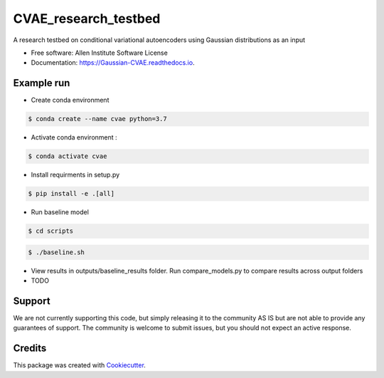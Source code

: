 =====================
CVAE_research_testbed
=====================

.. image:: https://travis-ci.com/ritvikvasan/Gaussian_CVAE.svg?branch=master
        :target: https://travis-ci.com/ritvikvasan/Gaussian_CVAE
        :alt: Build Status

.. image:: https://readthedocs.org/projects/Gaussian-CVAE/badge/?version=latest
        :target: https://Gaussian-CVAE.readthedocs.io/en/latest
        :alt: Documentation Status

.. image:: https://codecov.io/gh/ritvikvasan/Gaussian_CVAE/branch/master/graph/badge.svg
        :target: https://codecov.io/gh/ritvikvasan/Gaussian_CVAE
        :alt: Codecov Status


A research testbed on conditional variational autoencoders using Gaussian distributions as an input


* Free software: Allen Institute Software License

* Documentation: https://Gaussian-CVAE.readthedocs.io.


Example run
--------

* Create conda environment

.. code-block:: bash

    $ conda create --name cvae python=3.7

* Activate conda environment :

.. code-block:: bash

    $ conda activate cvae

* Install requirments in setup.py

.. code-block:: bash

    $ pip install -e .[all]

* Run baseline model

.. code-block:: bash

    $ cd scripts

.. code-block:: bash

    $ ./baseline.sh

* View results in outputs/baseline_results folder. Run compare_models.py to compare results across output folders

* TODO

Support
-------
We are not currently supporting this code, but simply releasing it to the community AS IS but are not able to provide any guarantees of support. The community is welcome to submit issues, but you should not expect an active response.

Credits
-------

This package was created with Cookiecutter_.

.. _Cookiecutter: https://github.com/audreyr/cookiecutter
